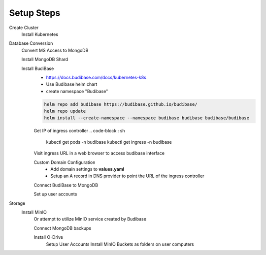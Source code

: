 ============
Setup Steps
============

Create Cluster 
    Install Kubernetes 

Database Conversion
    Convert MS Access to MongoDB

    Install MongoDB Shard

    Install BudiBase
        - https://docs.budibase.com/docs/kubernetes-k8s
        - Use Budibase helm chart 
        - create namespace "Budibase"

        .. code-block:: sh 

            helm repo add budibase https://budibase.github.io/budibase/
            helm repo update
            helm install --create-namespace --namespace budibase budibase budibase/budibase
        
        Get IP of ingress controller
        .. code-block:: sh
            kubectl get pods -n budibase 
            kubectl get ingress -n budibase

        Visit ingress URL in a web browser to access budibase interface 

        Custom Domain Configuration
            - Add domain settings to **values.yaml** 
            - Setup an A record in DNS provider to point the URL of the ingress controller 

            .. code-block:: sh
                ingress:
                    enabled: true
                    nginx: true
                    className: ""
                    annotations: 
                        kubernetes.io/ingress.class: nginx
                    hosts:
                        - host: yourdomain.com
                        paths:
                        - path: /
                            pathType: Prefix
                            backend:
                            service:
                                name: proxy-service
                                port:
                                number: 10000 

        

        Connect BudiBase to MongoDB

        Set up user accounts

Storage 
    Install MinIO 
        Or attempt to utilize MinIO service created by Budibase 
        
        Connect MongoDB backups

        Install O-Drive
            Setup User Accounts
            Install MinIO Buckets as folders on user computers 
